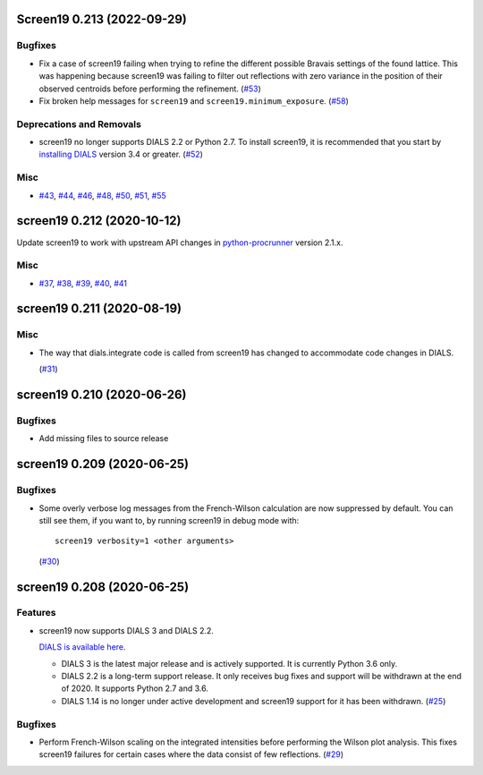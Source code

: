 Screen19 0.213 (2022-09-29)
===========================

Bugfixes
--------

- Fix a case of screen19 failing when trying to refine the different possible Bravais settings of the found lattice.
  This was happening because screen19 was failing to filter out reflections with zero variance in the position of their observed centroids before performing the refinement. (`#53 <https://github.com/xia2/screen19/issues/53>`_)
- Fix broken help messages for ``screen19`` and ``screen19.minimum_exposure``. (`#58 <https://github.com/xia2/screen19/issues/58>`_)


Deprecations and Removals
-------------------------

- screen19 no longer supports DIALS 2.2 or Python 2.7.  To install screen19, it is recommended that you start by `installing DIALS <https://dials.github.io/installation.html>`_ version 3.4 or greater. (`#52 <https://github.com/xia2/screen19/issues/52>`_)


Misc
----

- `#43 <https://github.com/xia2/screen19/issues/43>`_, `#44 <https://github.com/xia2/screen19/issues/44>`_, `#46 <https://github.com/xia2/screen19/issues/46>`_, `#48 <https://github.com/xia2/screen19/issues/48>`_, `#50 <https://github.com/xia2/screen19/issues/50>`_, `#51 <https://github.com/xia2/screen19/issues/51>`_, `#55 <https://github.com/xia2/screen19/issues/55>`_


screen19 0.212 (2020-10-12)
===========================

Update screen19 to work with upstream API changes in `python-procrunner <https://github.com/DiamondLightSource/python-procrunner/pull/60>`_ version 2.1.x.

Misc
----

- `#37 <https://github.com/xia2/screen19/issues/37>`_, `#38 <https://github.com/xia2/screen19/issues/38>`_, `#39 <https://github.com/xia2/screen19/issues/39>`_, `#40 <https://github.com/xia2/screen19/issues/40>`_, `#41 <https://github.com/xia2/screen19/issues/41>`_


screen19 0.211 (2020-08-19)
===========================

Misc
----

- The way that dials.integrate code is called from screen19 has changed to accommodate code changes in DIALS.

  (`#31 <https://github.com/xia2/screen19/issues/31>`_)


screen19 0.210 (2020-06-26)
===========================

Bugfixes
--------

- Add missing files to source release

screen19 0.209 (2020-06-25)
===========================

Bugfixes
--------

- Some overly verbose log messages from the French-Wilson calculation are now suppressed by default.
  You can still see them, if you want to, by running screen19 in debug mode with::

      screen19 verbosity=1 <other arguments>

  (`#30 <https://github.com/xia2/screen19/issues/30>`_)


screen19 0.208 (2020-06-25)
===========================

Features
--------

- screen19 now supports DIALS 3 and DIALS 2.2.

  `DIALS is available here <https://dials.github.io/installation.html>`_.

  * DIALS 3 is the latest major release and is actively supported.  It is currently Python 3.6 only.
  * DIALS 2.2 is a long-term support release.  It only receives bug fixes and support will be withdrawn at the end of 2020.  It supports Python 2.7 and 3.6.
  * DIALS 1.14 is no longer under active development and screen19 support for it has been withdrawn. (`#25 <https://github.com/xia2/screen19/issues/25>`_)


Bugfixes
--------

- Perform French-Wilson scaling on the integrated intensities before performing the Wilson plot analysis.
  This fixes screen19 failures for certain cases where the data consist of few reflections. (`#29 <https://github.com/xia2/screen19/issues/29>`_)
